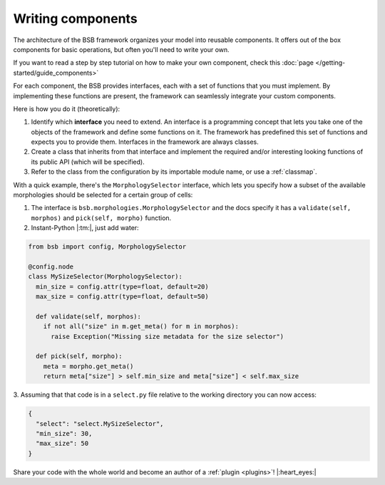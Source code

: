 .. _components:

==================
Writing components
==================

The architecture of the BSB framework organizes your model into reusable components. It offers
out of the box components for basic operations, but often you'll need to write your own.

If you want to read a step by step tutorial on how to make your own component, check this
:doc:`page </getting-started/guide_components>`

For each component, the BSB provides interfaces, each with a set of functions that you must
implement. By implementing these functions are present, the framework can seamlessly integrate
your custom components.

Here is how you do it (theoretically):

#. Identify which **interface** you need to extend. An interface is a programming concept
   that lets you take one of the objects of the framework and define some functions on it.
   The framework has predefined this set of functions and expects you to provide them.
   Interfaces in the framework are always classes.

#. Create a class that inherits from that interface and implement the required and/or
   interesting looking functions of its public API (which will be specified).

#. Refer to the class from the configuration by its importable module name, or use a
   :ref:`classmap`.

With a quick example, there's the ``MorphologySelector`` interface, which lets you specify
how a subset of the available morphologies should be selected for a certain group of
cells:

1. The interface is ``bsb.morphologies.MorphologySelector`` and the docs specify it has
   a ``validate(self, morphos)`` and ``pick(self, morpho)`` function.

2. Instant-Python |:tm:|, just add water:

.. code-block:: python

  from bsb import config, MorphologySelector

  @config.node
  class MySizeSelector(MorphologySelector):
    min_size = config.attr(type=float, default=20)
    max_size = config.attr(type=float, default=50)

    def validate(self, morphos):
      if not all("size" in m.get_meta() for m in morphos):
        raise Exception("Missing size metadata for the size selector")

    def pick(self, morpho):
      meta = morpho.get_meta()
      return meta["size"] > self.min_size and meta["size"] < self.max_size

3. Assuming that that code is in a ``select.py`` file relative to the working directory
you can now access:

.. code-block:: json

  {
    "select": "select.MySizeSelector",
    "min_size": 30,
    "max_size": 50
  }

Share your code with the whole world and become an author of a :ref:`plugin <plugins>`!
|:heart_eyes:|
